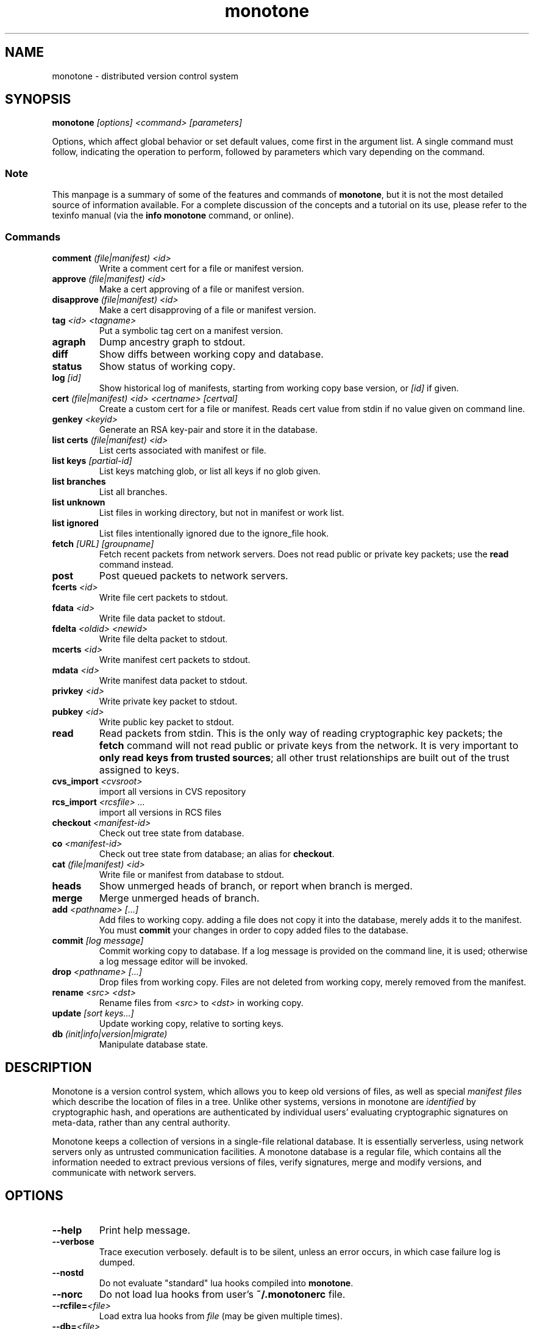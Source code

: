 .TH "monotone" 1
.SH NAME
monotone \- distributed version control system
.SH SYNOPSIS
\fBmonotone\fP \fI[options] <command> [parameters]\fP
.P
Options, which affect global behavior or set default values, come
first in the argument list. A single command must follow, indicating
the operation to perform, followed by parameters which vary depending
on the command.
.SS Note
This manpage is a summary of some of the features and commands of
\fBmonotone\fP, but it is not the most detailed source of information
available. For a complete discussion of the concepts and a tutorial on
its use, please refer to the texinfo manual (via the \fBinfo
monotone\fP command, or online).
.SS Commands
.TP 
\fBcomment\fP \fI(file|manifest) <id>\fP
Write a comment cert for a file or manifest version.
.TP
\fBapprove\fP \fI(file|manifest) <id>\fP
Make a cert approving of a file or manifest version.
.TP
\fBdisapprove\fP \fI(file|manifest) <id>\fP
Make a cert disapproving of a file or manifest version.
.TP
\fBtag\fP \fI<id> <tagname>\fP
Put a symbolic tag cert on a manifest version.
.TP
\fBagraph\fP
Dump ancestry graph to stdout.
.TP
\fBdiff\fP
Show diffs between working copy and database.
.TP
\fBstatus\fP
Show status of working copy.
.TP
\fBlog\fP \fI[id] \fP
Show historical log of manifests, starting from working copy
base version, or \fI[id]\fP if given.
.TP
\fBcert\fP \fI(file|manifest) <id> <certname> [certval]\fP
Create a custom cert for a file or manifest. Reads cert value
from stdin if no value given on command line.
.TP
\fBgenkey\fP \fI<keyid>\fP
Generate an RSA key-pair and store it in the database.
.TP
\fBlist certs\fP \fI(file|manifest) <id>\fP
List certs associated with manifest or file.
.TP
\fBlist keys\fP \fI[partial-id]\fP
List keys matching glob, or list all keys if no glob given.
.TP
\fBlist branches\fP
List all branches.
.TP
\fBlist unknown\fP
List files in working directory, but not in manifest or work list.
.TP
\fBlist ignored\fP
List files intentionally ignored due to the ignore_file hook.
.TP
\fBfetch\fP \fI[URL] [groupname]\fP
Fetch recent packets from network servers. Does not read public
or private key packets; use the \fBread\fP command instead.
.TP
\fBpost\fP
Post queued packets to network servers.
.TP
\fBfcerts\fP \fI<id>\fP
Write file cert packets to stdout.
.TP
\fBfdata\fP \fI<id>\fP
Write file data packet to stdout.
.TP
\fBfdelta\fP \fI<oldid> <newid>\fP
Write file delta packet to stdout.
.TP
\fBmcerts\fP \fI<id>\fP
Write manifest cert packets to stdout.
.TP
\fBmdata\fP \fI<id>\fP
Write manifest data packet to stdout.
.TP
\fBprivkey\fP \fI<id>\fP
Write private key packet to stdout.
.TP
\fBpubkey\fP \fI<id>\fP
Write public key packet to stdout.
.TP
\fBread\fP
Read packets from stdin. This is the only way of reading cryptographic
key packets; the \fBfetch\fP command will not read public or private
keys from the network. It is very important to \fBonly read keys from
trusted sources\fP; all other trust relationships are built out of the
trust assigned to keys.
.TP
\fBcvs_import\fP \fI<cvsroot>\fP
import all versions in CVS repository
.TP
\fBrcs_import\fP \fI<rcsfile> ...\fP
import all versions in RCS files
.TP
\fBcheckout\fP \fI<manifest-id>\fP
Check out tree state from database.
.TP
\fBco\fP \fI<manifest-id>\fP
Check out tree state from database; an alias for \fBcheckout\fP.
.TP
\fBcat\fP \fI(file|manifest) <id>\fP
Write file or manifest from database to stdout.
.TP
\fBheads\fP
Show unmerged heads of branch, or report when branch is merged.
.TP
\fBmerge\fP
Merge unmerged heads of branch.
.TP
\fBadd\fP \fI<pathname> [...]\fP
Add files to working copy. adding a file does not copy it into the database,
merely adds it to the manifest. You must \fBcommit\fP your changes in order
to copy added files to the database.
.TP
\fBcommit\fP \fI[log message]\fP
Commit working copy to database. If a log message is provided on the command
line, it is used; otherwise a log message editor will be invoked.
.TP
\fBdrop\fP \fI<pathname> [...]\fP
Drop files from working copy. Files are not deleted from working copy, 
merely removed from the manifest.
.TP
\fBrename\fP \fI<src> \fI<dst>\fP
Rename files from \fI<src> \fP to \fI<dst> \fP in working copy.
.TP
\fBupdate\fP \fI[sort keys...]\fP
Update working copy, relative to sorting keys.
.TP
\fBdb\fP \fI(init|info|version|migrate)\fP
Manipulate database state.
.SH DESCRIPTION
Monotone is a version control system, which allows you to keep old
versions of files, as well as special \fImanifest files\fP which
describe the location of files in a tree. Unlike other systems,
versions in monotone are \fIidentified\fP by cryptographic hash, and
operations are authenticated by individual users' evaluating
cryptographic signatures on meta-data, rather than any central
authority.

Monotone keeps a collection of versions in a single-file relational
database. It is essentially serverless, using network servers only as
untrusted communication facilities. A monotone database is a regular
file, which contains all the information needed to extract previous
versions of files, verify signatures, merge and modify versions, and
communicate with network servers.
.SH OPTIONS
.TP
\fB--help\fP
Print help message.
.TP
\fB--verbose\fP
Trace execution verbosely. default is to be silent, unless 
an error occurs, in which case failure log is dumped.
.TP
\fB--nostd\fP
Do not evaluate "standard" lua hooks compiled into \fBmonotone\fP.
.TP
\fB--norc\fP
Do not load lua hooks from user's \fB~/.monotonerc\fP file.
.TP
\fB--rcfile=\fP\fI<file>\fP
Load extra lua hooks from \fIfile\fP (may be given multiple times).
.TP
\fB--db=\fP\fI<file>\fP
Use database in \fIfile\fP.
.TP
\fB--key=\fP\fI<keyid>\fP
Use \fIkeyid\fP for operations which produce RSA signatures. Default
is inferred from presence of unique private key in database. Can also
be set with environment variable \fBMT_KEY\fP or customized on a per-branch
basis with hook function \fBget_branch_key(branchname)\fP.
.TP
\fB--branch=\fP\fI<branchname>\fP
Use \fIbranchname\fP for operations on a branch. Default is inferred
in operations on existing branches (commit, update, etc).
.SH ENVIRONMENT
.TP
\fBMT_KEY\fP
Key to use for operations which produce RSA signatures 
(same as \fB--key\fP option).
.TP
\fBEDITOR\fP
Used to edit comments, log messages, etc.
.TP
\fBVISUAL\fP
Used in preference to \fBEDITOR\fP, if set.
.SH FILES
.TP
\fB$HOME/.monotonerc\fP
A lua script, used as a customization file.
.SH NOTES
.IP \(bu
Command line options override environment variables.
.IP \(bu
Settings in lua scripts (such as \fB.monotonerc\fP)
override command line options and environment variables.
.SH "SEE ALSO"
\fBinfo monotone\fP
.SH BUGS
None known, please report any found.
.SH AUTHOR
graydon hoare <graydon@pobox.com>
